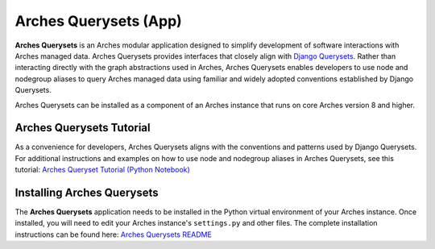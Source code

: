 ======================
Arches Querysets (App)
======================

**Arches Querysets** is an Arches modular application designed to simplify development of software interactions with Arches managed data. Arches Querysets provides interfaces that closely align with `Django Querysets <https://docs.djangoproject.com/en/5.2/ref/models/querysets/>`_. Rather than interacting directly with the graph abstractions used in Arches, Arches Querysets enables developers to use node and nodegroup aliases to query Arches managed data using familiar and widely adopted conventions established by Django Querysets. 

Arches Querysets can be installed as a component of an Arches instance that runs on core Arches version 8 and higher.


Arches Querysets Tutorial
-------------------------

As a convenience for developers, Arches Querysets aligns with the conventions and patterns used by Django Querysets. For additional instructions and examples on how to use node and nodegroup aliases in Arches Querysets, see this tutorial: `Arches Queryset Tutorial (Python Notebook) <https://github.com/archesproject/arches-querysets/blob/main/docs/tutorial.ipynb>`_


Installing Arches Querysets
---------------------------
The **Arches Querysets** application needs to be installed in the Python virtual environment of your Arches instance. Once installed, you will need to edit your Arches instance's ``settings.py`` and other files. The complete installation instructions can be found here: `Arches Querysets README <https://github.com/archesproject/arches-querysets?tab=readme-ov-file#arches-querysets>`_ 
